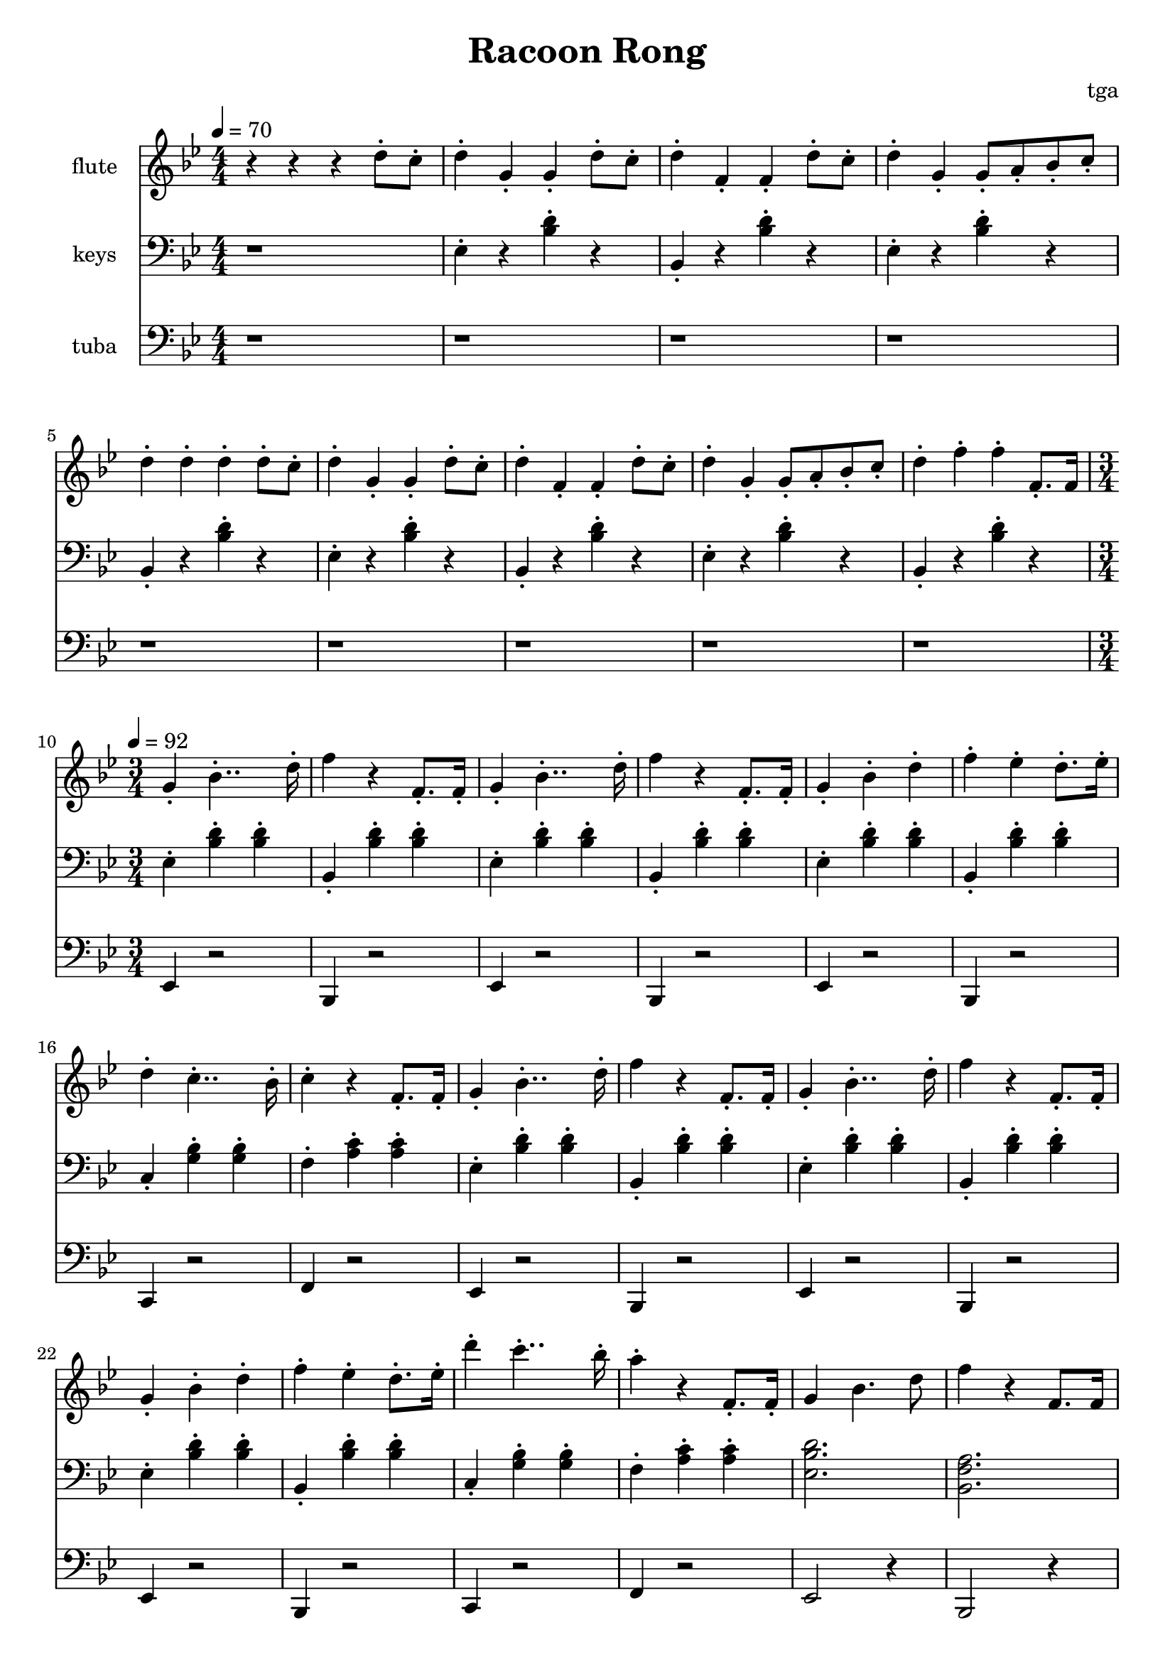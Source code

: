 % 完能歌

\version "2.24.4"
\language "english"

\header {
	title = "Racoon Rong"
	composer = "tga"
	tagline = ""
}

global = {
	\key bf \major
	\numericTimeSignature
}

intro = {
	\time 4/4
	\tempo 4 = 70
}

rally = {
	\time 3/4
	\tempo 4 = 92
}

flute = \fixed c'' {

	\set Staff.instrumentName = "flute"
	\set Staff.midiInstrument = "flute"
	\clef treble
	\global

	\intro

	r4 r4 r4 d8-. c8-. |

	d4-. g,-. g,-. d8-. c8-. |
	d4-. f,-. f,-. d8-. c8-. |
	d4-. g,-. g,8-. a,8-. bf,8-. c-. |
	d4-. d-. d-. d8-. c8-. |

	d4-. g,-. g,-. d8-. c8-. |
	d4-. f,-. f,-. d8-. c8-. |
	d4-. g,-. g,8-. a,8-. bf,8-. c-. |
	d4-. f-. f-. f,8.-. f,16 |

	\rally

	g,4-. bf,4..-. d16-. |
	f4 r f,8.-. f,16-. |
	g,4-. bf,4..-. d16-. |
	f4 r f,8.-. f,16-. |
	g,4-. bf,-. d-. |
	f4-. ef-. d8.-. ef16-. |
	d4-. c4..-. bf,16-. |
	c4-. r f,8.-. f,16-. |

	g,4-. bf,4..-. d16-. |
	f4 r f,8.-. f,16-. |
	g,4-. bf,4..-. d16-. |
	f4 r f,8.-. f,16-. |
	g,4-. bf,-. d-. |
	f4-. ef-. d8.-. ef16-. |
	d'4-. c'4..-. bf16-. |
	a4-. r f,8.-. f,16-. |

	g,4 bf,4. d8 |
	f4 r f,8. f,16 |
	g,4 bf,4. d8 |
	f4 r f,8. f,16 |
	g,4 bf,4 d4 |
	f4 ef d8. ef16 |
	d4-. c4.-. a,8-. |
	bf,2. |

}

piano = \fixed c {

	\clef bass
	\global

	\intro

	r1 |

	ef4-. r <bf d'>-. r |
	bf,4-. r <bf d'>-. r |
	ef4-. r <bf d'>-. r |
	bf,4-. r <bf d'>-. r |

	ef4-. r <bf d'>-. r |
	bf,4-. r <bf d'>-. r |
	ef4-. r <bf d'>-. r |
	bf,4-. r <bf d'>-. r |

	\rally

	ef4-. <bf d'>-. <bf d'>-. |
	bf,4-. <bf d'>-. <bf d'>-. |
	ef4-. <bf d'>-. <bf d'>-. |
	bf,4-. <bf d'>-. <bf d'>-. |
	ef4-. <bf d'>-. <bf d'>-. |
	bf,4-. <bf d'>-. <bf d'>-. |
	c4-. <g bf>-. <g bf>-. |
	f4-. <a c'>-. <a c'>-. |

	ef4-. <bf d'>-. <bf d'>-. |
	bf,4-. <bf d'>-. <bf d'>-. |
	ef4-. <bf d'>-. <bf d'>-. |
	bf,4-. <bf d'>-. <bf d'>-. |
	ef4-. <bf d'>-. <bf d'>-. |
	bf,4-. <bf d'>-. <bf d'>-. |
	c4-. <g bf>-. <g bf>-. |
	f4-. <a c'>-. <a c'>-. |

	<ef bf d'>2. |
	<bf, f a>2. |
	<ef bf d'>2. |
	<bf, f a>2. |
	<ef bf d'>2. |
	<bf, f a>2. |
	c4-. <g bf>-. <g bf>-. |
	<bf, f a>2. |

}

tuba = \fixed c, {

	\set Staff.instrumentName = "tuba"
	\set Staff.midiInstrument = "tuba"
	\clef bass
	\global

	\intro

	r1 |
	r1 r1 r1 r1
	r1 r1 r1 r1

	\rally

	ef4 r2 |
	bf,4 r2 |
	ef4 r2 |
	bf,4 r2 |
	ef4 r2 |
	bf,4 r2 |
	c4 r2 |
	f4 r2 |

	ef4 r2 |
	bf,4 r2 |
	ef4 r2 |
	bf,4 r2 |
	ef4 r2 |
	bf,4 r2 |
	c4 r2 |
	f4 r2 |

	ef2 r4 |
	bf,2 r4 |
	ef2 r4 |
	bf,2 r4 |
	ef2 r4 |
	bf,2 r4 |
	c4 r2 |
	bf,2 r4 |

}

\score {
	<<
		\new Staff \with {
			instrumentName = "flute"
			midiInstrument = "flute"
		} \flute
		\new Staff \with {
			instrumentName = "keys"
			midiInstrument = "xylophone"
		} \piano
		\new Staff \with {
			instrumentName = "tuba"
			midiInstrument = "tuba"
		} \tuba
	>>
	\layout {}
	\midi {}
}

